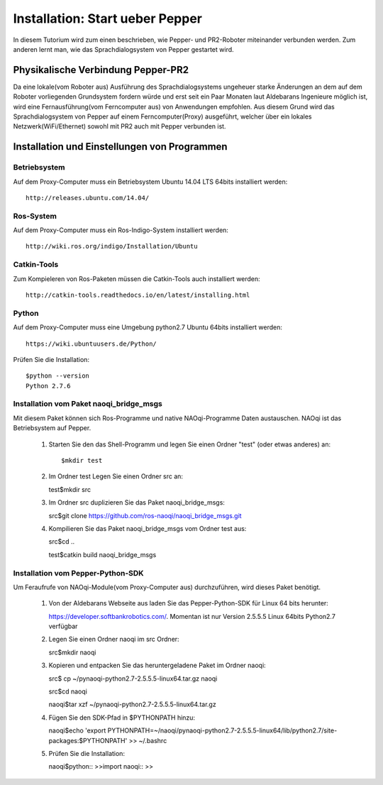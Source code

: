 

Installation: Start ueber Pepper
=================================

In diesem Tutorium wird zum einen beschrieben, wie Pepper- und PR2-Roboter miteinander verbunden werden. Zum anderen lernt man, wie das Sprachdialogsystem von Pepper gestartet wird.


Physikalische Verbindung Pepper-PR2
-----------------------------------

Da eine lokale(vom Roboter aus) Ausführung des Sprachdialogsystems ungeheuer starke Änderungen an dem auf dem Roboter vorliegenden Grundsystem fordern würde und erst seit ein Paar Monaten  laut Aldebarans Ingenieure möglich ist, wird eine Fernausführung(vom Ferncomputer aus) von Anwendungen empfohlen. Aus diesem Grund wird das Sprachdialogsystem von Pepper auf einem Ferncomputer(Proxy) ausgeführt, welcher über ein lokales Netzwerk(WiFi/Ethernet) sowohl mit PR2 auch mit Pepper verbunden ist.

Installation und Einstellungen von Programmen
---------------------------------------------

Betriebsystem
^^^^^^^^^^^^^

Auf dem Proxy-Computer muss ein Betriebsystem Ubuntu 14.04 LTS 64bits installiert werden::

     http://releases.ubuntu.com/14.04/


Ros-System
^^^^^^^^^^^

Auf dem Proxy-Computer muss ein Ros-Indigo-System installiert werden::

    http://wiki.ros.org/indigo/Installation/Ubuntu


Catkin-Tools
^^^^^^^^^^^^^

Zum Kompieleren von Ros-Paketen müssen die Catkin-Tools auch installiert werden::

    http://catkin-tools.readthedocs.io/en/latest/installing.html


Python
^^^^^^^^^^^

Auf dem Proxy-Computer muss eine Umgebung python2.7 Ubuntu 64bits installiert werden::

    https://wiki.ubuntuusers.de/Python/

Prüfen Sie die Installation::
 
   $python --version
   Python 2.7.6


Installation vom Paket naoqi_bridge_msgs
^^^^^^^^^^^^^^^^^^^^^^^^^^^^^^^^^^^^^^^^

Mit diesem Paket können sich Ros-Programme und native NAOqi-Programme Daten austauschen. NAOqi ist das Betriebsystem auf Pepper.

     1. Starten Sie den das Shell-Programm und legen Sie einen Ordner "test" (oder etwas anderes) an::

        $mkdir test

     2. Im Ordner test Legen Sie einen Ordner src an::

        test$mkdir src

     3. Im Ordner src duplizieren Sie das Paket naoqi_bridge_msgs::

        src$git clone https://github.com/ros-naoqi/naoqi_bridge_msgs.git 

     4. Kompilieren Sie das Paket naoqi_bridge_msgs vom Ordner test aus::

        src$cd ..

        test$catkin build naoqi_bridge_msgs
        

Installation vom Pepper-Python-SDK
^^^^^^^^^^^^^^^^^^^^^^^^^^^^^^^^^^^

Um Feraufrufe von NAOqi-Module(vom Proxy-Computer aus) durchzuführen, wird dieses Paket benötigt.

   1. Von der Aldebarans Webseite aus laden Sie das Pepper-Python-SDK für Linux 64 bits herunter::

      https://developer.softbankrobotics.com/. Momentan ist nur Version 2.5.5.5 Linux 64bits Python2.7 verfügbar

   2. Legen Sie einen Ordner naoqi im src Ordner::

      src$mkdir naoqi

   3. Kopieren und entpacken Sie das heruntergeladene Paket im Ordner naoqi::

      src$ cp ~/pynaoqi-python2.7-2.5.5.5-linux64.tar.gz naoqi

      src$cd naoqi

      naoqi$tar xzf ~/pynaoqi-python2.7-2.5.5.5-linux64.tar.gz

   4. Fügen Sie den SDK-Pfad in $PYTHONPATH hinzu::

      naoqi$echo 'export PYTHONPATH=~/naoqi/pynaoqi-python2.7-2.5.5.5-linux64/lib/python2.7/site-packages:$PYTHONPATH' >> ~/.bashrc

   5. Prüfen Sie die Installation::

      naoqi$python::
      >>import naoqi::
      >>
